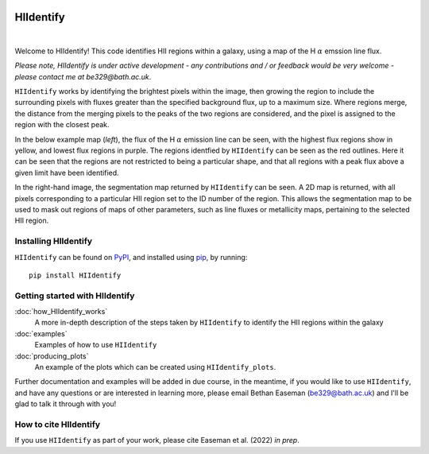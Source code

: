 .. HIIdentify documentation master file, created by
   sphinx-quickstart on Thu Jun 30 09:24:35 2022.
   You can adapt this file completely to your liking, but it should at least
   contain the root `toctree` directive.


..
   .. toctree::
	  :maxdepth: 2
	  :caption: Contents:

	  ./examples.rst
	  ./how_HIIdentify_works.rst


   Indices and tables
   ==================

   * :ref:`genindex`
   * :ref:`modindex`
   * :ref:`search`


.. image:: https://raw.githubusercontent.com/BethanEaseman/HIIdentify/master/Images/HIIdentify-logo.png
   :height: 165
   :width: 200
   :alt: HIIdentify logo


HIIdentify
==========
|

.. image:: https://readthedocs.org/projects/hiidentify/badge/?version=lateststyle=plastic
   :target: https://hiidentify.readthedocs.io/en/latest/?badge=latest
   :alt: Documentation Status

.. image:: https://img.shields.io/github/last-commit/BethanEaseman/HIIdentify?style=plastic
   :target: https://img.shields.io/github/last-commit/BethanEaseman/HIIdentify?style=plastic
   :alt: Last commit


.. image:: https://img.shields.io/pypi/v/HIIdentify?style=plastic
   :target: https://img.shields.io/pypi/v/HIIdentify?style=plastic
   :alt: Version

.. image:: https://img.shields.io/badge/license-%20%20GNU%20GPLv3%20-green?style=plastic
   :target: https://img.shields.io/badge/license-%20%20GNU%20GPLv3%20-green?style=plastic
   :alt: License


Welcome to HIIdentify! This code identifies HII regions within a galaxy, using a map of the H :math:`\alpha` emssion line flux.

*Please note, HIIdentify is under active development - any contributions and / or feedback would be very welcome - please contact me at be329@bath.ac.uk*.

``HIIdentify`` works by identifying the brightest pixels within the image, then growing the region to include the surrounding pixels with fluxes greater than the specified background flux, up to a maximum size. Where regions merge, the distance from the merging pixels to the peaks of the two regions are considered, and the pixel is assigned to the region with the closest peak.

In the below example map (*left*), the flux of the H :math:`\alpha` emission line can be seen, with the highest flux regions show in yellow, and lowest flux regions in purple. The regions identfied by ``HIIdentify`` can be seen as the red outlines. Here it can be seen that the regions are not restricted to being a particular shape, and that all regions with a peak flux above a given limit have been identified.

In the right-hand image, the segmentation map returned by ``HIIdentify`` can be seen. A 2D map is returned, with all pixels corresponding to a particular HII region set to the ID number of the region. This allows the segmentation map to be used to mask out regions of maps of other parameters, such as line fluxes or metallicity maps, pertaining to the selected HII region.


.. image:: https://raw.githubusercontent.com/BethanEaseman/HIIdentify/master/Images/NGC1483_ha_regionoutline_segmentationmap.png
   :alt: HIIdentify examples
   :align: center


=====================
Installing HIIdentify
=====================

``HIIdentify`` can be found on `PyPI <https://pypi.org/project/HIIdentify/>`_, and installed using `pip <https://pip.pypa.io/en/stable/>`_, by running::

    pip install HIIdentify


===============================
Getting started with HIIdentify
===============================

:doc:`how_HIIdentify_works`
	 A more in-depth description of the steps taken by ``HIIdentify`` to identify the HII regions within the galaxy


:doc:`examples`
	 Examples of how to use ``HIIdentify``

:doc:`producing_plots`
	 An example of the plots which can be created using ``HIIdentify_plots``.






Further documentation and examples will be added in due course, in the meantime, if you would like to use ``HIIdentify``, and have any questions or are interested in learning more, please email Bethan Easeman (be329@bath.ac.uk) and I'll be glad to talk it through with you!

======================
How to cite HIIdentify
======================


If you use ``HIIdentify`` as part of your work, please cite Easeman et al. (2022) *in prep*.
